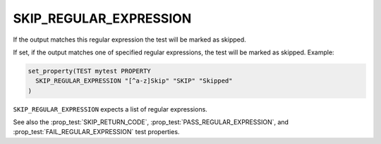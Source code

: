 SKIP_REGULAR_EXPRESSION
-----------------------

.. versionadded:: 3.16

If the output matches this regular expression the test will be marked as skipped.

If set, if the output matches one of specified regular expressions,
the test will be marked as skipped.  Example:

.. code-block:: cmake

  set_property(TEST mytest PROPERTY
    SKIP_REGULAR_EXPRESSION "[^a-z]Skip" "SKIP" "Skipped"
  )

``SKIP_REGULAR_EXPRESSION`` expects a list of regular expressions.

See also the :prop_test:`SKIP_RETURN_CODE`,
:prop_test:`PASS_REGULAR_EXPRESSION`, and :prop_test:`FAIL_REGULAR_EXPRESSION`
test properties.
